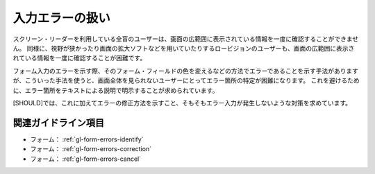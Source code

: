 .. _exp-form-errors:

################
入力エラーの扱い
################

スクリーン・リーダーを利用している全盲のユーザーは、画面の広範囲に表示されている情報を一度に確認することができません。
同様に、視野が狭かったり画面の拡大ソフトなどを用いていたりするロービジョンのユーザーも、画面の広範囲に表示されている情報を一度に確認することが困難です。

フォーム入力のエラーを示す際、そのフォーム・フィールドの色を変えるなどの方法でエラーであることを示す手法がありますが、こういった手法を使うと、画面全体を見られないユーザーにとってエラー箇所の特定が困難になります。
これを避けるために、エラー箇所をテキストによる説明で明示することが求められています。

[SHOULD]では、これに加えてエラーの修正方法を示すこと、そもそもエラー入力が発生しないような対策を求めています。

********************
関連ガイドライン項目
********************

*  フォーム： :ref:`gl-form-errors-identify`
*  フォーム： :ref:`gl-form-errors-correction`
*  フォーム： :ref:`gl-form-errors-cancel`
